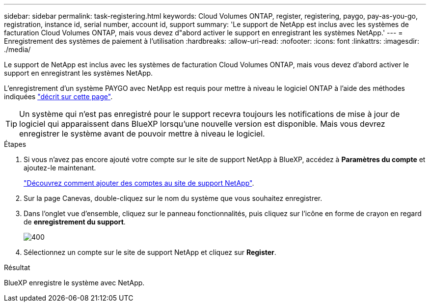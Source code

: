 ---
sidebar: sidebar 
permalink: task-registering.html 
keywords: Cloud Volumes ONTAP, register, registering, paygo, pay-as-you-go, registration, instance id, serial number, account id, support 
summary: 'Le support de NetApp est inclus avec les systèmes de facturation Cloud Volumes ONTAP, mais vous devez d"abord activer le support en enregistrant les systèmes NetApp.' 
---
= Enregistrement des systèmes de paiement à l'utilisation
:hardbreaks:
:allow-uri-read: 
:nofooter: 
:icons: font
:linkattrs: 
:imagesdir: ./media/


[role="lead"]
Le support de NetApp est inclus avec les systèmes de facturation Cloud Volumes ONTAP, mais vous devez d'abord activer le support en enregistrant les systèmes NetApp.

L'enregistrement d'un système PAYGO avec NetApp est requis pour mettre à niveau le logiciel ONTAP à l'aide des méthodes indiquées link:task-updating-ontap-cloud.html["décrit sur cette page"].


TIP: Un système qui n'est pas enregistré pour le support recevra toujours les notifications de mise à jour de logiciel qui apparaissent dans BlueXP lorsqu'une nouvelle version est disponible. Mais vous devrez enregistrer le système avant de pouvoir mettre à niveau le logiciel.

.Étapes
. Si vous n'avez pas encore ajouté votre compte sur le site de support NetApp à BlueXP, accédez à *Paramètres du compte* et ajoutez-le maintenant.
+
https://docs.netapp.com/us-en/bluexp-setup-admin/task-adding-nss-accounts.html["Découvrez comment ajouter des comptes au site de support NetApp"^].

. Sur la page Canevas, double-cliquez sur le nom du système que vous souhaitez enregistrer.
. Dans l'onglet vue d'ensemble, cliquez sur le panneau fonctionnalités, puis cliquez sur l'icône en forme de crayon en regard de *enregistrement du support*.
+
image::screenshot_features_support_registration_2.png[400]

. Sélectionnez un compte sur le site de support NetApp et cliquez sur *Register*.


.Résultat
BlueXP enregistre le système avec NetApp.
